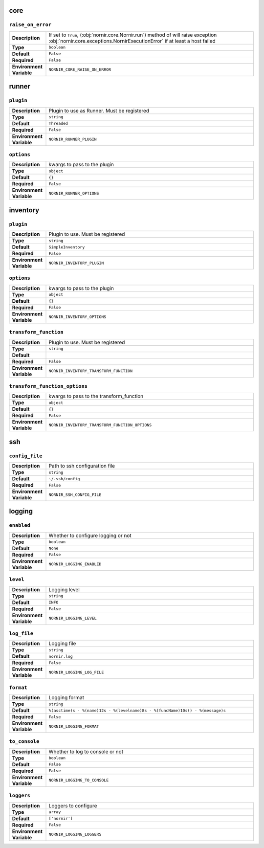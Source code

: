core
----

``raise_on_error``
__________________

.. list-table::
   :widths: 15 85

   * - **Description**
     - If set to ``True``, (:obj:`nornir.core.Nornir.run`) method of will raise exception :obj:`nornir.core.exceptions.NornirExecutionError` if at least a host failed
   * - **Type**
     - ``boolean``
   * - **Default**
     - ``False``
   * - **Required**
     - ``False``
   * - **Environment Variable**
     - ``NORNIR_CORE_RAISE_ON_ERROR``

runner
---------

``plugin``
__________

.. list-table::
   :widths: 15 85

   * - **Description**
     - Plugin to use as Runner. Must be registered
   * - **Type**
     - ``string``
   * - **Default**
     - ``Threaded``
   * - **Required**
     - ``False``
   * - **Environment Variable**
     - ``NORNIR_RUNNER_PLUGIN``

``options``
___________

.. list-table::
   :widths: 15 85

   * - **Description**
     - kwargs to pass to the plugin
   * - **Type**
     - ``object``
   * - **Default**
     - ``{}``
   * - **Required**
     - ``False``
   * - **Environment Variable**
     - ``NORNIR_RUNNER_OPTIONS``

inventory
---------

``plugin``
__________

.. list-table::
   :widths: 15 85

   * - **Description**
     - Plugin to use. Must be registered
   * - **Type**
     - ``string``
   * - **Default**
     - ``SimpleInventory``
   * - **Required**
     - ``False``
   * - **Environment Variable**
     - ``NORNIR_INVENTORY_PLUGIN``

``options``
___________

.. list-table::
   :widths: 15 85

   * - **Description**
     - kwargs to pass to the plugin
   * - **Type**
     - ``object``
   * - **Default**
     - ``{}``
   * - **Required**
     - ``False``
   * - **Environment Variable**
     - ``NORNIR_INVENTORY_OPTIONS``

``transform_function``
______________________

.. list-table::
   :widths: 15 85

   * - **Description**
     - Plugin to use. Must be registered
   * - **Type**
     - ``string``
   * - **Default**
     - 
   * - **Required**
     - ``False``
   * - **Environment Variable**
     - ``NORNIR_INVENTORY_TRANSFORM_FUNCTION``

``transform_function_options``
______________________________

.. list-table::
   :widths: 15 85

   * - **Description**
     - kwargs to pass to the transform_function
   * - **Type**
     - ``object``
   * - **Default**
     - ``{}``
   * - **Required**
     - ``False``
   * - **Environment Variable**
     - ``NORNIR_INVENTORY_TRANSFORM_FUNCTION_OPTIONS``





ssh
---

``config_file``
_______________

.. list-table::
   :widths: 15 85

   * - **Description**
     - Path to ssh configuration file
   * - **Type**
     - ``string``
   * - **Default**
     - ``~/.ssh/config``
   * - **Required**
     - ``False``
   * - **Environment Variable**
     - ``NORNIR_SSH_CONFIG_FILE``





logging
-------

``enabled``
___________

.. list-table::
   :widths: 15 85

   * - **Description**
     - Whether to configure logging or not
   * - **Type**
     - ``boolean``
   * - **Default**
     - ``None``
   * - **Required**
     - ``False``
   * - **Environment Variable**
     - ``NORNIR_LOGGING_ENABLED``

``level``
_________

.. list-table::
   :widths: 15 85

   * - **Description**
     - Logging level
   * - **Type**
     - ``string``
   * - **Default**
     - ``INFO``
   * - **Required**
     - ``False``
   * - **Environment Variable**
     - ``NORNIR_LOGGING_LEVEL``

``log_file``
____________

.. list-table::
   :widths: 15 85

   * - **Description**
     - Logging file
   * - **Type**
     - ``string``
   * - **Default**
     - ``nornir.log``
   * - **Required**
     - ``False``
   * - **Environment Variable**
     - ``NORNIR_LOGGING_LOG_FILE``

``format``
__________

.. list-table::
   :widths: 15 85

   * - **Description**
     - Logging format
   * - **Type**
     - ``string``
   * - **Default**
     - ``%(asctime)s - %(name)12s - %(levelname)8s - %(funcName)10s() - %(message)s``
   * - **Required**
     - ``False``
   * - **Environment Variable**
     - ``NORNIR_LOGGING_FORMAT``

``to_console``
______________

.. list-table::
   :widths: 15 85

   * - **Description**
     - Whether to log to console or not
   * - **Type**
     - ``boolean``
   * - **Default**
     - ``False``
   * - **Required**
     - ``False``
   * - **Environment Variable**
     - ``NORNIR_LOGGING_TO_CONSOLE``

``loggers``
___________

.. list-table::
   :widths: 15 85

   * - **Description**
     - Loggers to configure
   * - **Type**
     - ``array``
   * - **Default**
     - ``['nornir']``
   * - **Required**
     - ``False``
   * - **Environment Variable**
     - ``NORNIR_LOGGING_LOGGERS``
